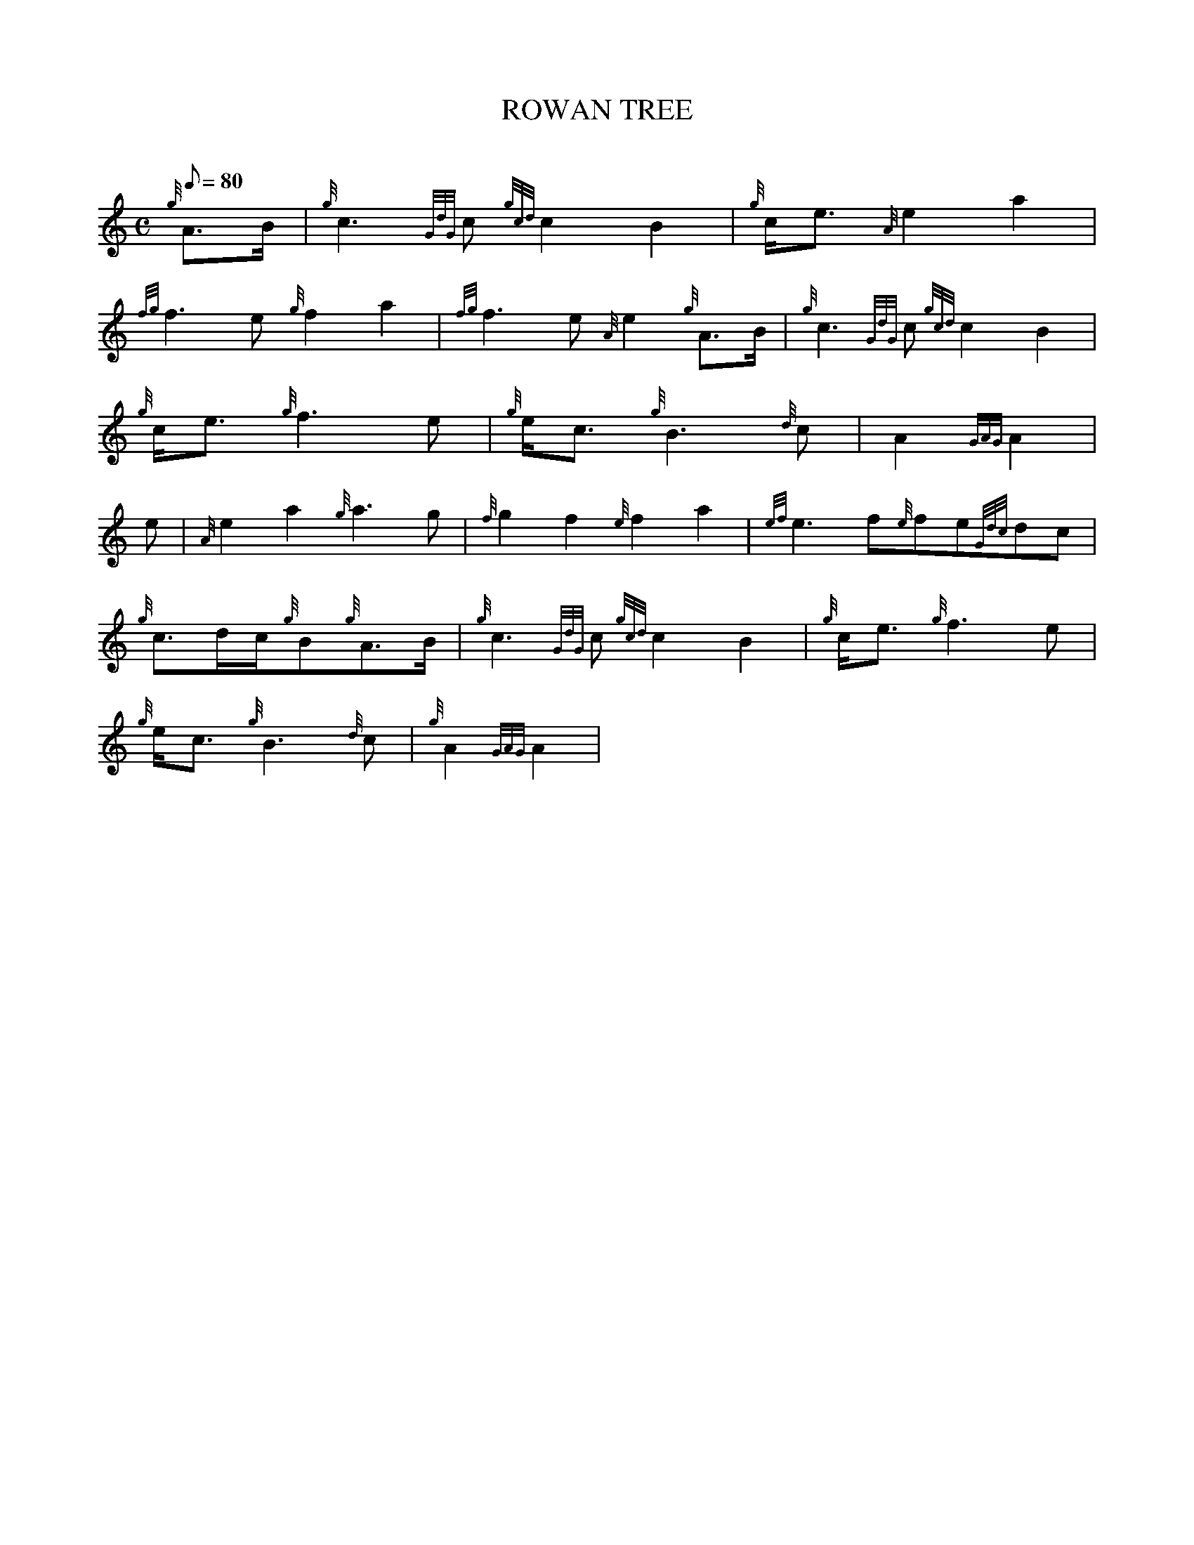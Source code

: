 X: 1
T:ROWAN TREE
M:C
L:1/8
Q:80
C:
S:MARCH
K:HP
{g}A3/2B/2|
{g}c3{GdG}c{gcd}c2B2|
{g}c/2e3/2{A}e2a2|  !
{fg}f3e{g}f2a2|
{fg}f3e{A}e2{g}A3/2B/2|
{g}c3{GdG}c{gcd}c2B2|  !
{g}c/2e3/2{g}f3e|
{g}e/2c3/2{g}B3{d}c|
A2{GAG}A2|  !
e|
{A}e2a2{g}a3g|
{f}g2f2{e}f2a2|
{ef}e3f{e}fe{Gdc}dc|  !
{g}c3/2d/2c/2{g}B{g}A3/2B/2|
{g}c3{GdG}c{gcd}c2B2|
{g}c/2e3/2{g}f3e|  !
{g}e/2c3/2{g}B3{d}c|
{g}A2{GAG}A2|
